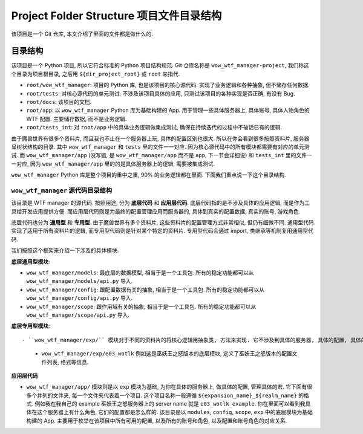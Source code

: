 Project Folder Structure 项目文件目录结构
==============================================================================
该项目是一个 Git 仓库, 本文介绍了里面的文件都是做什么的.



目录结构
------------------------------------------------------------------------------
该项目是一个 Python 项目, 所以它符合标准的 Python 项目结构规范. Git 仓库名称是 ``wow_wtf_manager-project``, 我们称这个目录为项目根目录, 之后用 ``${dir_project_root}`` 或 ``root`` 来指代.

- ``root/wow_wtf_manager``: 项目的 Python 库, 也是该项目的核心源代码. 实现了业务逻辑和各种抽象, 但不储存任何数据.
- ``root/tests``: 对核心源代码的单元测试. 不涉及该项目具体的应用, 只测试该项目的各种实现是否正确, 有没有 Bug.
- ``root/docs``: 该项目的文档.
- ``root/app``: 以 ``wow_wtf_manager`` Python 库为基础构建的 App. 用于管理一些具体服务器上, 具体账号, 具体人物角色的 WTF 配置. 主要储存数据, 而不是业务逻辑.
- ``root/tests_int``: 对 ``root/app`` 中的具体业务逻辑做集成测试, 确保在持续迭代的过程中不破话已有的逻辑.

由于魔兽世界有很多个资料片, 而且我也不止在一个服务器上玩, 具体的配置区别也很大. 所以在你会看到很多按照资料片, 服务器呈树状结构的目录. 其中 ``wow_wtf_manager`` 和 ``tests`` 里的文件一一对应. 因为核心源代码中的所有模块都需要有对应的单元测试. 而 ``wow_wtf_manager/app`` (没写错, 是 ``wow_wtf_manager/app`` 而不是 ``app``, 下一节会详细说) 和 ``tests_int`` 里的文件一一对应, 因为 ``wow_wtf_manager/app`` 里的的是具体服务器上的逻辑, 需要被集成测试.

``wow_wtf_manager`` Python 库是整个项目的重中之重, 90% 的业务逻辑都在里面. 下面我们重点说一下这个目录结构.


``wow_wtf_manager`` 源代码目录结构
~~~~~~~~~~~~~~~~~~~~~~~~~~~~~~~~~~~~~~~~~~~~~~~~~~~~~~~~~~~~~~~~~~~~~~~~~~~~~~
该目录是 WTF manager 的源代码. 按照用途, 分为 **底层代码** 和 **应用层代码**. 底层代码指的是不涉及具体的应用逻辑, 而是作为工具给开发应用提供方便. 而应用层代码则是为最终的配置管理应用而服务器的, 具体到真实的配置数据, 真实的账号, 游戏角色.

底层代码也分为 **通用型** 和 **专用型**. 由于魔兽世界有多个资料片, 这些资料片的配置管理方式非常相似, 但仍有细微不同. 通用型代码实现了适用于所有资料片的逻辑, 而专用型代码则是针对某个特定的资料片. 专用型代码会通过 import, 类继承等机制复用通用型代码.

我们按照这个框架来介绍一下涉及的具体模块.

**底层通用型模块**:

- ``wow_wtf_manager/models``: 最底层的数据模型, 相当于是一个工具包. 所有的稳定功能都可以从 ``wow_wtf_manager/models/api.py`` 导入.
- ``wow_wtf_manager/config``: 跟配置数据有关的抽象, 相当于是一个工具包. 所有的稳定功能都可以从 ``wow_wtf_manager/config/api.py`` 导入.
- ``wow_wtf_manager/scope``: 跟作用域有关的抽象, 相当于是一个工具包. 所有的稳定功能都可以从 ``wow_wtf_manager/scope/api.py`` 导入.

**底层专用型模块**::

- ``wow_wtf_manager/exp/`` 模块对于不同的资料片的将核心逻辑用抽象类, 方法来实现. 它不涉及到具体的服务器, 具体的配置, 具体的宏. 例如它不会实现你在巫妖王之怒官方怀旧服上具体的角色名, 具体的宏命令. 这个模块里面又按照资料片分成了多个子模块. 这是因为不同的资料片 WTF 的目录结构, 文件格式什么的都不一样, 需要为不同的资料片设计单独的模块. 具体的目录结构是 ``wow_wtf_manager/exp/${expansion_name}``.
    - ``wow_wtf_manager/exp/e03_wotlk`` 例如这是巫妖王之怒版本的底层模块, 定义了巫妖王之怒版本的配置文件列表, 格式等信息.

**应用层代码**

- ``wow_wtf_manager/app/`` 模块则是以 ``exp`` 模块为基础, 为你在具体的服务器上, 做具体的配置, 管理具体的宏. 它下面有很多个并列的文件夹, 每一个文件夹代表着一个项目. 这个项目名称一般遵循 ``${expansion_name}_${realm_name}`` 的格式. 例如我在我自己的 example 巫妖王之怒服务器上的 server name 就是 ``e03_wotlk_example``. 你在里面可以看到我具体在这个服务器上有什么角色, 它们的配置都是怎么样的. 该目录是以 ``modules``, ``config``, ``scope``, ``exp`` 中的底层模块为基础构建的 App. 主要用于枚举在该项目中所有可用的配置, 以及所有的账号和角色, 以及配置和账号角色的对应关系.

